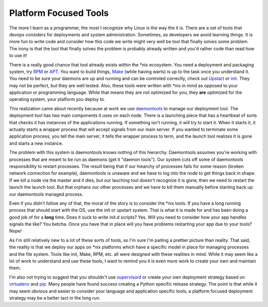 Platform Focused Tools
######################

The more I learn as a programmer, the most I recognize why Linux is the
way the it is. There are a set of tools that devops considers for
deployments and system administration. Sometimes, as developers we avoid
learning things. It is more fun to write code and consider how this code
we write might very well be tool that finally solves some problem. The
irony is that the tool that finally solves the problem is probably
already written and you'd rather code than read how to use it!

There is a really good chance that tool already exists within the \*nix
ecosystem. You need a deployment and packaging system, try `RPM`_ or
`APT`_. You want to build things, `Make`_ (while having warts) is up to
the task once you understand it. You need to be sure your daemons are up
and running and can be controled correctly, check out `Upstart`_ or
`init`_. They may not be perfect, but they are well tested. Also, these
tools were written with \*nix in mind as opposed to your application or
programming language. While that means they are not optimized for you,
they **are** optimized for the operating system, your platform you
deploy to.

This realization came about recently because at work we use
`daemontools`_ to manage our deployment tool. The deployment tool has
two main components it uses on each node. There is a launching piece
that has a heartbeat of sorts that checks it has instances of the
applications running. If something isn't running, it will try to start
it. When it starts it, it actually starts a wrapper process that will
accept signals from our main server. If you wanted to terminate some
application process, you tell the main server, it tells the wrapper
process to term, and the launch tool realizes it is gone and starts a
new instance.

The problem with this system is daemontools knows nothng of this
hierarchy. Daemontools assumes you're working with processes that are
meant to be run as daemons (get it "daemon tools"). Our system cuts off
some of daemontools responsibility to restart processes. The result
being that if our hiearchy of processes fails for some reason (broken
network connection for example), daemontools is unaware and we have to
log into the node to get things back in shape. If we kill a node via the
master and it dies, but our lauching tool doesn't recognize it is gone,
then we need to restart the launch the launch tool. But that orphans our
other processes and we have to kill them manually before starting back
up our daemontools managed process.

Even if you didn't follow any of that, the moral of the story is to
consider the \*nix tools. If you have a long running process that should
start with the OS, use the init or upstart system. That is what it is
made for and has been doing a good job of for a **long** time. Does it
suck to write init.d scripts? Yes. Will you need to consider how your
app handles signals the like? You betcha. Once you have that in place
will you have problems restarting your app due to your tools? Nope!

As I'm still relatively new to a lot of these sorts of tools, so I'm
sure I'm paiting a prettier picture than reality. That said, the reality
is that we deploy our apps on \*nix platforms which have a specific
model in place for managing processes and the file system. Tools like
init, Make, RPM, etc. all were designed with these realities in mind.
While it may seem like a lot of work to understand and use these tools,
I want to remind you it is even more work to create your own and
maintain them.

I'm also not trying to suggest that you shouldn't use `supervisord`_ or
create your own deployment strategy based on `virtualenv`_ and `pip`_.
Many people have found success creating a Python specific release
strategy. The point is that while it may seem obvious and easier to
consider your language and application specific tools, a platform
focused deployment strategy may be a better tact in the long run.

.. _RPM: http://www.rpm.org
.. _APT: http://wiki.debian.org/Apt/
.. _Make: http://software-carpentry.org/4_0/make/intro/
.. _Upstart: http://upstart.ubuntu.com/
.. _init: http://en.wikipedia.org/wiki/Init
.. _daemontools: http://cr.yp.to/daemontools.html
.. _supervisord: http://supervisord.org/
.. _virtualenv: http://www.virtualenv.org/
.. _pip: http://www.pip-installer.org/


.. author:: default
.. categories:: code
.. tags:: devops, programming, python
.. comments::
